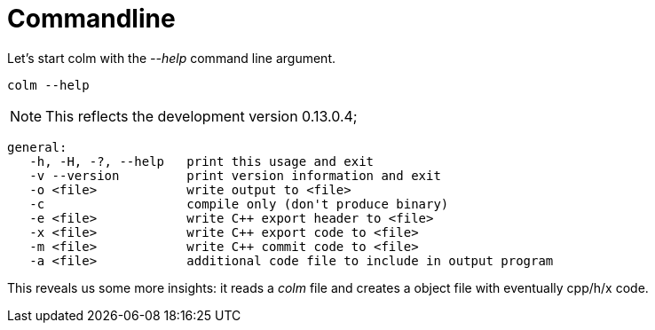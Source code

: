 Commandline
===========

Let's start colm with the '--help' command line argument.

 colm --help

NOTE: This reflects the development version 0.13.0.4;


```usage: colm [options] file
general:
   -h, -H, -?, --help   print this usage and exit
   -v --version         print version information and exit
   -o <file>            write output to <file>
   -c                   compile only (don't produce binary)
   -e <file>            write C++ export header to <file>
   -x <file>            write C++ export code to <file>
   -m <file>            write C++ commit code to <file>
   -a <file>            additional code file to include in output program
```

This reveals us some more insights: it reads a 'colm' file and creates a object file with eventually cpp/h/x code.


